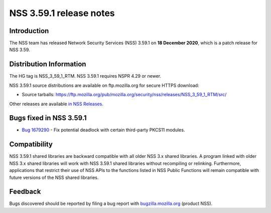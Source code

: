 ========================
NSS 3.59.1 release notes
========================
.. _Introduction:

Introduction
------------

The NSS team has released Network Security Services (NSS) 3.59.1 on **18
December 2020**, which is a patch release for NSS 3.59.

.. _Distribution_Information:

Distribution Information
------------------------

The HG tag is NSS_3_59_1_RTM. NSS 3.59.1 requires NSPR 4.29 or newer.

NSS 3.59.1 source distributions are available on ftp.mozilla.org for
secure HTTPS download:

-  Source tarballs:
   https://ftp.mozilla.org/pub/mozilla.org/security/nss/releases/NSS_3_59_1_RTM/src/

Other releases are available `in NSS
Releases </en-US/docs/Mozilla/Projects/NSS/NSS_Releases>`__.

.. _Bugs_fixed_in_NSS_3.59.1:

Bugs fixed in NSS 3.59.1
------------------------

-  `Bug
   1679290 <https://bugzilla.mozilla.org/show_bug.cgi?id=1679290>`__ -
   Fix potential deadlock with certain third-party PKCS11 modules.

.. _Compatibility:

Compatibility
-------------

NSS 3.59.1 shared libraries are backward compatible with all older NSS
3.x shared libraries. A program linked with older NSS 3.x shared
libraries will work with NSS 3.59.1 shared libraries without recompiling
or relinking. Furthermore, applications that restrict their use of NSS
APIs to the functions listed in NSS Public Functions will remain
compatible with future versions of the NSS shared libraries.

.. _Feedback:

Feedback
--------

Bugs discovered should be reported by filing a bug report with
`bugzilla.mozilla.org <https://bugzilla.mozilla.org/enter_bug.cgi?product=NSS>`__
(product NSS).